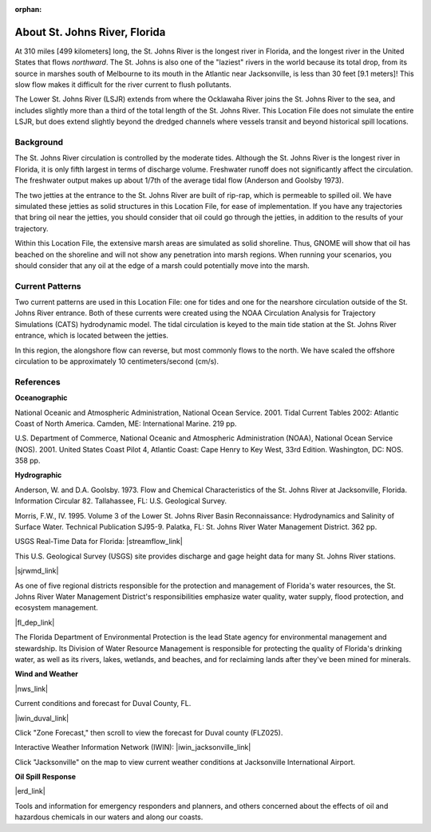 :orphan:

.. keywords
   St. Johns, Florida, location

.. _st_johns_river_tech:

About St. Johns River, Florida
^^^^^^^^^^^^^^^^^^^^^^^^^^^^^^^^^^^^^^^^^^^

At 310 miles [499 kilometers] long, the St. Johns River is the longest river in Florida, and the longest river in the United States that flows *northward*. The St. Johns is also one of the "laziest" rivers in the world because its total drop, from its source in marshes south of Melbourne to its mouth in the Atlantic near Jacksonville, is less than 30 feet [9.1 meters]! This slow flow makes it difficult for the river current to flush pollutants. 

The Lower St. Johns River (LSJR) extends from where the Ocklawaha River joins the St. Johns River to the sea, and includes slightly more than a third of the total length of the St. Johns River. This Location File does not simulate the entire LSJR, but does extend slightly beyond the dredged channels where vessels transit and beyond historical spill locations.


Background
================================

The St. Johns River circulation is controlled by the moderate tides. Although the St. Johns River is the longest river in Florida, it is only fifth largest in terms of discharge volume. Freshwater runoff does not significantly affect the circulation. The freshwater output makes up about 1/7th of the average tidal flow (Anderson and Goolsby 1973). 

The two jetties at the entrance to the St. Johns River are built of rip-rap, which is permeable to spilled oil. We have simulated these jetties as solid structures in this Location File, for ease of implementation. If you have any trajectories that bring oil near the jetties, you should consider that oil could go through the jetties, in addition to the results of your trajectory.

Within this Location File, the extensive marsh areas are simulated as solid shoreline. Thus, GNOME will show that oil has beached on the shoreline and will not show any penetration into marsh regions. When running your scenarios, you should consider that any oil at the edge of a marsh could potentially move into the marsh.


Current Patterns
==========================================

Two current patterns are used in this Location File: one for tides and one for the nearshore circulation outside of the St. Johns River entrance. Both of these currents were created using the NOAA Circulation Analysis for Trajectory Simulations (CATS) hydrodynamic model. The tidal circulation is keyed to the main tide station at the St. Johns River entrance, which is located between the jetties. 

In this region, the alongshore flow can reverse, but most commonly flows to the north. We have scaled the offshore circulation to be approximately 10 centimeters/second (cm/s). 


References
=========================================


**Oceanographic**

National Oceanic and Atmospheric Administration, National Ocean Service. 2001. Tidal Current Tables 2002: Atlantic Coast of North America. Camden, ME: International Marine. 219 pp.

U.S. Department of Commerce, National Oceanic and Atmospheric Administration (NOAA), National Ocean Service (NOS). 2001. United States Coast Pilot 4, Atlantic Coast: Cape Henry to Key West, 33rd Edition. Washington, DC: NOS. 358 pp.


**Hydrographic**

Anderson, W. and D.A. Goolsby. 1973. Flow and Chemical Characteristics of the St. Johns River at Jacksonville, Florida. Information Circular 82. Tallahassee, FL: U.S. Geological Survey.

Morris, F.W., IV. 1995. Volume 3 of the Lower St. Johns River Basin Reconnaissance: Hydrodynamics and Salinity of Surface Water. Technical Publication SJ95-9. Palatka, FL: St. Johns River Water Management District. 362 pp.


USGS Real-Time Data for Florida: |streamflow_link|

This U.S. Geological Survey (USGS) site provides discharge and gage height data for many St. Johns River stations.


|sjrwmd_link|

As one of five regional districts responsible for the protection and management of Florida's water resources, the St. Johns River Water Management District's responsibilities emphasize water quality, water supply, flood protection, and ecosystem management.


|fl_dep_link|

The Florida Department of Environmental Protection is the lead State agency for environmental management and stewardship. Its Division of Water Resource Management is responsible for protecting the quality of Florida's drinking water, as well as its rivers, lakes, wetlands, and beaches, and for reclaiming lands after they've been mined for minerals.


**Wind and Weather**


|nws_link|

Current conditions and forecast for Duval County, FL.


|iwin_duval_link|

Click "Zone Forecast," then scroll to view the forecast for Duval county (FLZ025).


Interactive Weather Information Network (IWIN): |iwin_jacksonville_link|

Click "Jacksonville" on the map to view current weather conditions at Jacksonville International Airport.


**Oil Spill Response**

|erd_link|

Tools and information for emergency responders and planners, and others concerned about the effects of oil and hazardous chemicals in our waters and along our coasts.

.. |streamflow_link| raw:: html

   <a href="http://waterdata.usgs.gov/fl/nwis/current/?type=flow" target="_blank">Streamflow</a>

.. |sjrwmd_link| raw:: html

   <a href="http://www.sjrwmd.com" target="_blank">St. Johns River Water Management District</a>

.. |fl_dep_link| raw:: html

   <a href="http://www.dep.state.fl.us" target="_blank">Florida Department of Environmental Protection</a>

.. |nws_link| raw:: html

   <a href="http://forecast.weather.gov/MapClick.php?zoneid=FLZ025" target="_blank">National Weather Service - Southern Region Headquarters</a>

.. |iwin_duval_link| raw:: html

   <a href="http://iwin.nws.noaa.gov/iwin/textversion/state/fl.html" target="_blank">Interactive Weather Information Network (IWIN) (Text version)</a>

.. |iwin_jacksonville_link| raw:: html

   <a href="http://iwin.nws.noaa.gov/iwin/fl/fl.html" target="_blank">Florida State Information</a>

.. |erd_link| raw:: html

   <a href="http://response.restoration.noaa.gov" target="_blank">NOAA's Emergency Response Division (ERD)</a>

